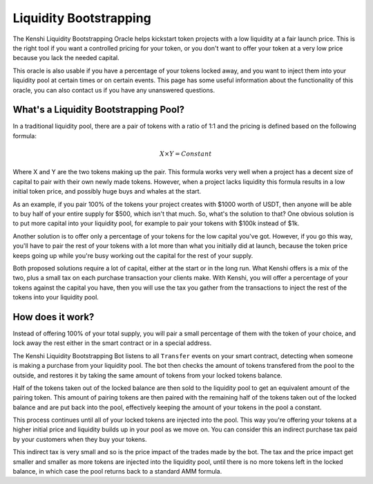 Liquidity Bootstrapping
=======================

The Kenshi Liquidity Bootstrapping Oracle helps kickstart token projects
with a low liquidity at a fair launch price. This is the right tool if you
want a controlled pricing for your token, or you don't want to offer your 
token at a very low price because you lack the needed capital.

This oracle is also usable if you have a percentage of your tokens locked
away, and you want to inject them into your liquidity pool at certain times
or on certain events. This page has some useful information about the functionality
of this oracle, you can also contact us if you have any unanswered questions.

What's a Liquidity Bootstrapping Pool?
--------------------------------------

In a traditional liquidity pool, there are a pair of tokens with a ratio of 1:1
and the pricing is defined based on the following formula:

.. math::
  X \times Y = Constant

Where X and Y are the two tokens making up the pair. This formula works very
well when a project has a decent size of capital to pair with their own newly
made tokens. However, when a project lacks liquidity this formula results in
a low initial token price, and possibly huge buys and whales at the start.

As an example, if you pair 100% of the tokens your project creates with $1000
worth of USDT, then anyone will be able to buy half of your entire supply for $500,
which isn't that much. So, what's the solution to that? One obvious solution is to
put more capital into your liquidity pool, for example to pair your tokens with
$100k instead of $1k.

Another solution is to offer only a percentage of your tokens for the low capital
you've got. However, if you go this way, you'll have to pair the rest of your tokens
with a lot more than what you initially did at launch, because the token price keeps
going up while you're busy working out the capital for the rest of your supply.

Both proposed solutions require a lot of capital, either at the start or in the
long run. What Kenshi offers is a mix of the two, plus a small tax on each purchase
transaction your clients make. With Kenshi, you will offer a percentage of your tokens
against the capital you have, then you will use the tax you gather from the transactions
to inject the rest of the tokens into your liquidity pool.

How does it work?
-----------------

Instead of offering 100% of your total supply, you will pair a small percentage of them
with the token of your choice, and lock away the rest either in the smart contract or in
a special address.

The Kenshi Liquidity Bootstrapping Bot listens to all ``Transfer`` events on your
smart contract, detecting when someone is making a purchase from your liquidity
pool. The bot then checks the amount of tokens transfered from the pool to the outside,
and restores it by taking the same amount of tokens from your locked tokens balance.

Half of the tokens taken out of the locked balance are then sold to the liquidity pool
to get an equivalent amount of the pairing token. This amount of pairing tokens are then
paired with the remaining half of the tokens taken out of the locked balance and are put
back into the pool, effectively keeping the amount of your tokens in the pool a constant.

This process continues until all of your locked tokens are injected into the pool. This
way you're offering your tokens at a higher initial price and liquidity builds up in
your pool as we move on. You can consider this an indirect purchase tax paid by your
customers when they buy your tokens.

This indirect tax is very small and so is the price impact of the trades made by the bot.
The tax and the price impact get smaller and smaller as more tokens are injected into the
liquidity pool, until there is no more tokens left in the locked balance, in which case
the pool returns back to a standard AMM formula.